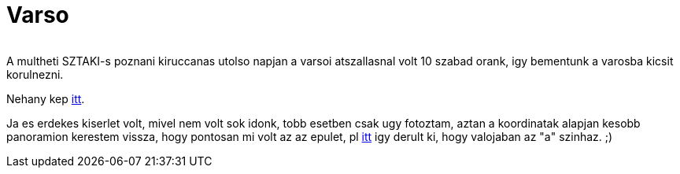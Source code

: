 = Varso

:slug: varso
:category: munka
:tags: hu
:date: 2010-09-26T14:15:15Z
++++
<p><div align="center"><img src="/pic/varso.t.jpg" alt="" title="" /></div></p><p>A multheti SZTAKI-s poznani kiruccanas utolso napjan a varsoi atszallasnal volt 10 szabad orank, igy bementunk a varosba kicsit korulnezni.</p><p>Nehany kep <a href="https://www.flickr.com/photos/vmiklos/albums/72157671411245115">itt</a>.</p><p>Ja es erdekes kiserlet volt, mivel nem volt sok idonk, tobb esetben csak ugy fotoztam, aztan a koordinatak alapjan kesobb panoramion kerestem vissza, hogy pontosan mi volt az az epulet, pl <a href="http://maps.google.com/maps?lci=com.panoramio.all&amp;sll=52.244411469,21.009410858&amp;q=52.244411469+21.009410858">itt</a> igy derult ki, hogy valojaban az "a" szinhaz. ;)</p>
++++
